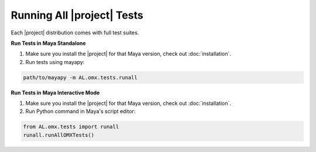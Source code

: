 Running All |project| Tests 
============================================

Each |project| distribution comes with full test suites. 

**Run Tests in Maya Standalone**

1. Make sure you install the |project| for that Maya version, check out :doc:`installation`.

2. Run tests using mayapy:

.. code:: shell
    
    path/to/mayapy -m AL.omx.tests.runall


**Run Tests in Maya Interactive Mode**

1. Make sure you install the |project| for that Maya version, check out :doc:`installation`.

2. Run Python command in Maya's script editor:

.. code:: python
    
    from AL.omx.tests import runall
    runall.runAllOMXTests()
